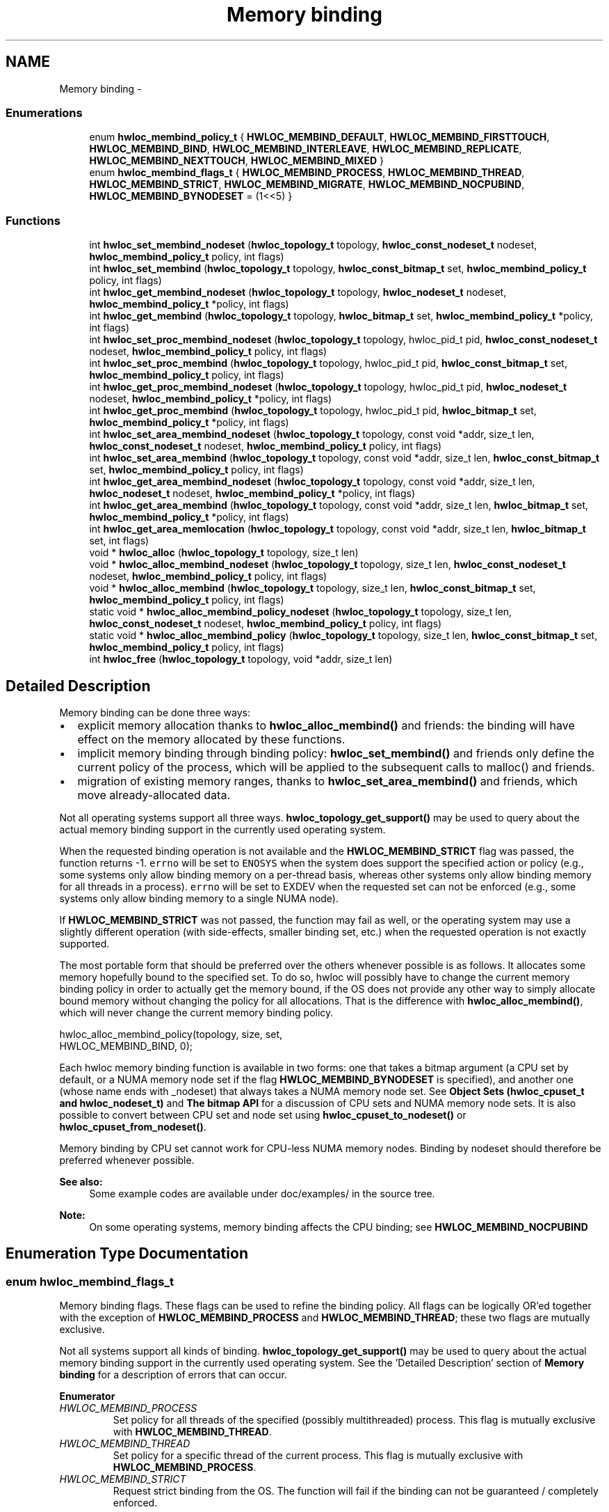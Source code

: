 .TH "Memory binding" 3 "Tue Apr 26 2016" "Version 1.11.3" "Hardware Locality (hwloc)" \" -*- nroff -*-
.ad l
.nh
.SH NAME
Memory binding \- 
.SS "Enumerations"

.in +1c
.ti -1c
.RI "enum \fBhwloc_membind_policy_t\fP { \fBHWLOC_MEMBIND_DEFAULT\fP, \fBHWLOC_MEMBIND_FIRSTTOUCH\fP, \fBHWLOC_MEMBIND_BIND\fP, \fBHWLOC_MEMBIND_INTERLEAVE\fP, \fBHWLOC_MEMBIND_REPLICATE\fP, \fBHWLOC_MEMBIND_NEXTTOUCH\fP, \fBHWLOC_MEMBIND_MIXED\fP }"
.br
.ti -1c
.RI "enum \fBhwloc_membind_flags_t\fP { \fBHWLOC_MEMBIND_PROCESS\fP, \fBHWLOC_MEMBIND_THREAD\fP, \fBHWLOC_MEMBIND_STRICT\fP, \fBHWLOC_MEMBIND_MIGRATE\fP, \fBHWLOC_MEMBIND_NOCPUBIND\fP, \fBHWLOC_MEMBIND_BYNODESET\fP = (1<<5) }"
.br
.in -1c
.SS "Functions"

.in +1c
.ti -1c
.RI "int \fBhwloc_set_membind_nodeset\fP (\fBhwloc_topology_t\fP topology, \fBhwloc_const_nodeset_t\fP nodeset, \fBhwloc_membind_policy_t\fP policy, int flags)"
.br
.ti -1c
.RI "int \fBhwloc_set_membind\fP (\fBhwloc_topology_t\fP topology, \fBhwloc_const_bitmap_t\fP set, \fBhwloc_membind_policy_t\fP policy, int flags)"
.br
.ti -1c
.RI "int \fBhwloc_get_membind_nodeset\fP (\fBhwloc_topology_t\fP topology, \fBhwloc_nodeset_t\fP nodeset, \fBhwloc_membind_policy_t\fP *policy, int flags)"
.br
.ti -1c
.RI "int \fBhwloc_get_membind\fP (\fBhwloc_topology_t\fP topology, \fBhwloc_bitmap_t\fP set, \fBhwloc_membind_policy_t\fP *policy, int flags)"
.br
.ti -1c
.RI "int \fBhwloc_set_proc_membind_nodeset\fP (\fBhwloc_topology_t\fP topology, hwloc_pid_t pid, \fBhwloc_const_nodeset_t\fP nodeset, \fBhwloc_membind_policy_t\fP policy, int flags)"
.br
.ti -1c
.RI "int \fBhwloc_set_proc_membind\fP (\fBhwloc_topology_t\fP topology, hwloc_pid_t pid, \fBhwloc_const_bitmap_t\fP set, \fBhwloc_membind_policy_t\fP policy, int flags)"
.br
.ti -1c
.RI "int \fBhwloc_get_proc_membind_nodeset\fP (\fBhwloc_topology_t\fP topology, hwloc_pid_t pid, \fBhwloc_nodeset_t\fP nodeset, \fBhwloc_membind_policy_t\fP *policy, int flags)"
.br
.ti -1c
.RI "int \fBhwloc_get_proc_membind\fP (\fBhwloc_topology_t\fP topology, hwloc_pid_t pid, \fBhwloc_bitmap_t\fP set, \fBhwloc_membind_policy_t\fP *policy, int flags)"
.br
.ti -1c
.RI "int \fBhwloc_set_area_membind_nodeset\fP (\fBhwloc_topology_t\fP topology, const void *addr, size_t len, \fBhwloc_const_nodeset_t\fP nodeset, \fBhwloc_membind_policy_t\fP policy, int flags)"
.br
.ti -1c
.RI "int \fBhwloc_set_area_membind\fP (\fBhwloc_topology_t\fP topology, const void *addr, size_t len, \fBhwloc_const_bitmap_t\fP set, \fBhwloc_membind_policy_t\fP policy, int flags)"
.br
.ti -1c
.RI "int \fBhwloc_get_area_membind_nodeset\fP (\fBhwloc_topology_t\fP topology, const void *addr, size_t len, \fBhwloc_nodeset_t\fP nodeset, \fBhwloc_membind_policy_t\fP *policy, int flags)"
.br
.ti -1c
.RI "int \fBhwloc_get_area_membind\fP (\fBhwloc_topology_t\fP topology, const void *addr, size_t len, \fBhwloc_bitmap_t\fP set, \fBhwloc_membind_policy_t\fP *policy, int flags)"
.br
.ti -1c
.RI "int \fBhwloc_get_area_memlocation\fP (\fBhwloc_topology_t\fP topology, const void *addr, size_t len, \fBhwloc_bitmap_t\fP set, int flags)"
.br
.ti -1c
.RI "void * \fBhwloc_alloc\fP (\fBhwloc_topology_t\fP topology, size_t len)"
.br
.ti -1c
.RI "void * \fBhwloc_alloc_membind_nodeset\fP (\fBhwloc_topology_t\fP topology, size_t len, \fBhwloc_const_nodeset_t\fP nodeset, \fBhwloc_membind_policy_t\fP policy, int flags)"
.br
.ti -1c
.RI "void * \fBhwloc_alloc_membind\fP (\fBhwloc_topology_t\fP topology, size_t len, \fBhwloc_const_bitmap_t\fP set, \fBhwloc_membind_policy_t\fP policy, int flags)"
.br
.ti -1c
.RI "static void * \fBhwloc_alloc_membind_policy_nodeset\fP (\fBhwloc_topology_t\fP topology, size_t len, \fBhwloc_const_nodeset_t\fP nodeset, \fBhwloc_membind_policy_t\fP policy, int flags)"
.br
.ti -1c
.RI "static void * \fBhwloc_alloc_membind_policy\fP (\fBhwloc_topology_t\fP topology, size_t len, \fBhwloc_const_bitmap_t\fP set, \fBhwloc_membind_policy_t\fP policy, int flags)"
.br
.ti -1c
.RI "int \fBhwloc_free\fP (\fBhwloc_topology_t\fP topology, void *addr, size_t len)"
.br
.in -1c
.SH "Detailed Description"
.PP 
Memory binding can be done three ways:
.PP
.IP "\(bu" 2
explicit memory allocation thanks to \fBhwloc_alloc_membind()\fP and friends: the binding will have effect on the memory allocated by these functions\&.
.IP "\(bu" 2
implicit memory binding through binding policy: \fBhwloc_set_membind()\fP and friends only define the current policy of the process, which will be applied to the subsequent calls to malloc() and friends\&.
.IP "\(bu" 2
migration of existing memory ranges, thanks to \fBhwloc_set_area_membind()\fP and friends, which move already-allocated data\&.
.PP
.PP
Not all operating systems support all three ways\&. \fBhwloc_topology_get_support()\fP may be used to query about the actual memory binding support in the currently used operating system\&.
.PP
When the requested binding operation is not available and the \fBHWLOC_MEMBIND_STRICT\fP flag was passed, the function returns -1\&. \fCerrno\fP will be set to \fCENOSYS\fP when the system does support the specified action or policy (e\&.g\&., some systems only allow binding memory on a per-thread basis, whereas other systems only allow binding memory for all threads in a process)\&. \fCerrno\fP will be set to EXDEV when the requested set can not be enforced (e\&.g\&., some systems only allow binding memory to a single NUMA node)\&.
.PP
If \fBHWLOC_MEMBIND_STRICT\fP was not passed, the function may fail as well, or the operating system may use a slightly different operation (with side-effects, smaller binding set, etc\&.) when the requested operation is not exactly supported\&.
.PP
The most portable form that should be preferred over the others whenever possible is as follows\&. It allocates some memory hopefully bound to the specified set\&. To do so, hwloc will possibly have to change the current memory binding policy in order to actually get the memory bound, if the OS does not provide any other way to simply allocate bound memory without changing the policy for all allocations\&. That is the difference with \fBhwloc_alloc_membind()\fP, which will never change the current memory binding policy\&.
.PP
.PP
.nf
hwloc_alloc_membind_policy(topology, size, set,
                           HWLOC_MEMBIND_BIND, 0);
.fi
.PP
.PP
Each hwloc memory binding function is available in two forms: one that takes a bitmap argument (a CPU set by default, or a NUMA memory node set if the flag \fBHWLOC_MEMBIND_BYNODESET\fP is specified), and another one (whose name ends with _nodeset) that always takes a NUMA memory node set\&. See \fBObject Sets (hwloc_cpuset_t and hwloc_nodeset_t)\fP and \fBThe bitmap API\fP for a discussion of CPU sets and NUMA memory node sets\&. It is also possible to convert between CPU set and node set using \fBhwloc_cpuset_to_nodeset()\fP or \fBhwloc_cpuset_from_nodeset()\fP\&.
.PP
Memory binding by CPU set cannot work for CPU-less NUMA memory nodes\&. Binding by nodeset should therefore be preferred whenever possible\&.
.PP
\fBSee also:\fP
.RS 4
Some example codes are available under doc/examples/ in the source tree\&.
.RE
.PP
\fBNote:\fP
.RS 4
On some operating systems, memory binding affects the CPU binding; see \fBHWLOC_MEMBIND_NOCPUBIND\fP 
.RE
.PP

.SH "Enumeration Type Documentation"
.PP 
.SS "enum \fBhwloc_membind_flags_t\fP"

.PP
Memory binding flags\&. These flags can be used to refine the binding policy\&. All flags can be logically OR'ed together with the exception of \fBHWLOC_MEMBIND_PROCESS\fP and \fBHWLOC_MEMBIND_THREAD\fP; these two flags are mutually exclusive\&.
.PP
Not all systems support all kinds of binding\&. \fBhwloc_topology_get_support()\fP may be used to query about the actual memory binding support in the currently used operating system\&. See the 'Detailed Description' section of \fBMemory binding\fP for a description of errors that can occur\&. 
.PP
\fBEnumerator\fP
.in +1c
.TP
\fB\fIHWLOC_MEMBIND_PROCESS \fP\fP
Set policy for all threads of the specified (possibly multithreaded) process\&. This flag is mutually exclusive with \fBHWLOC_MEMBIND_THREAD\fP\&. 
.TP
\fB\fIHWLOC_MEMBIND_THREAD \fP\fP
Set policy for a specific thread of the current process\&. This flag is mutually exclusive with \fBHWLOC_MEMBIND_PROCESS\fP\&. 
.TP
\fB\fIHWLOC_MEMBIND_STRICT \fP\fP
Request strict binding from the OS\&. The function will fail if the binding can not be guaranteed / completely enforced\&.
.PP
This flag has slightly different meanings depending on which function it is used with\&. 
.TP
\fB\fIHWLOC_MEMBIND_MIGRATE \fP\fP
Migrate existing allocated memory\&. If the memory cannot be migrated and the \fBHWLOC_MEMBIND_STRICT\fP flag is passed, an error will be returned\&. 
.TP
\fB\fIHWLOC_MEMBIND_NOCPUBIND \fP\fP
Avoid any effect on CPU binding\&. On some operating systems, some underlying memory binding functions also bind the application to the corresponding CPU(s)\&. Using this flag will cause hwloc to avoid using OS functions that could potentially affect CPU bindings\&. Note, however, that using NOCPUBIND may reduce hwloc's overall memory binding support\&. Specifically: some of hwloc's memory binding functions may fail with errno set to ENOSYS when used with NOCPUBIND\&. 
.TP
\fB\fIHWLOC_MEMBIND_BYNODESET \fP\fP
Consider the bitmap argument as a nodeset\&. Functions whose name ends with _nodeset() take a nodeset argument\&. Other functions take a bitmap argument that is considered a nodeset if this flag is given, or a cpuset otherwise\&.
.PP
Memory binding by CPU set cannot work for CPU-less NUMA memory nodes\&. Binding by nodeset should therefore be preferred whenever possible\&. 
.SS "enum \fBhwloc_membind_policy_t\fP"

.PP
Memory binding policy\&. These constants can be used to choose the binding policy\&. Only one policy can be used at a time (i\&.e\&., the values cannot be OR'ed together)\&.
.PP
Not all systems support all kinds of binding\&. \fBhwloc_topology_get_support()\fP may be used to query about the actual memory binding policy support in the currently used operating system\&. See the 'Detailed Description' section of \fBMemory binding\fP for a description of errors that can occur\&. 
.PP
\fBEnumerator\fP
.in +1c
.TP
\fB\fIHWLOC_MEMBIND_DEFAULT \fP\fP
Reset the memory allocation policy to the system default\&. Depending on the operating system, this may correspond to \fBHWLOC_MEMBIND_FIRSTTOUCH\fP (Linux), or \fBHWLOC_MEMBIND_BIND\fP (AIX, HP-UX, OSF, Solaris, Windows)\&. This policy is never returned by get membind functions when running on normal machines\&. It is only returned when binding hooks are empty because the topology was loaded from XML, or HWLOC_THISSYSTEM=0, etc\&. 
.TP
\fB\fIHWLOC_MEMBIND_FIRSTTOUCH \fP\fP
Allocate memory but do not immediately bind it to a specific locality\&. Instead, each page in the allocation is bound only when it is first touched\&. Pages are individually bound to the local NUMA node of the first thread that touches it\&. If there is not enough memory on the node, allocation may be done in the specified nodes before allocating on other nodes\&. 
.TP
\fB\fIHWLOC_MEMBIND_BIND \fP\fP
Allocate memory on the specified nodes\&. 
.TP
\fB\fIHWLOC_MEMBIND_INTERLEAVE \fP\fP
Allocate memory on the given nodes in an interleaved / round-robin manner\&. The precise layout of the memory across multiple NUMA nodes is OS/system specific\&. Interleaving can be useful when threads distributed across the specified NUMA nodes will all be accessing the whole memory range concurrently, since the interleave will then balance the memory references\&. 
.TP
\fB\fIHWLOC_MEMBIND_REPLICATE \fP\fP
Replicate memory on the given nodes; reads from this memory will attempt to be serviced from the NUMA node local to the reading thread\&. Replicating can be useful when multiple threads from the specified NUMA nodes will be sharing the same read-only data\&. This policy can only be used with existing memory allocations (i\&.e\&., the hwloc_set_*membind*() functions); it cannot be used with functions that allocate new memory (i\&.e\&., the hwloc_alloc*() functions)\&. 
.TP
\fB\fIHWLOC_MEMBIND_NEXTTOUCH \fP\fP
For each page bound with this policy, by next time it is touched (and next time only), it is moved from its current location to the local NUMA node of the thread where the memory reference occurred (if it needs to be moved at all)\&. 
.TP
\fB\fIHWLOC_MEMBIND_MIXED \fP\fP
Returned by get_membind() functions when multiple threads or parts of a memory area have differing memory binding policies\&. 
.SH "Function Documentation"
.PP 
.SS "void* hwloc_alloc (\fBhwloc_topology_t\fPtopology, size_tlen)"

.PP
Allocate some memory\&. This is equivalent to malloc(), except that it tries to allocate page-aligned memory from the OS\&.
.PP
\fBNote:\fP
.RS 4
The allocated memory should be freed with \fBhwloc_free()\fP\&. 
.RE
.PP

.SS "void* hwloc_alloc_membind (\fBhwloc_topology_t\fPtopology, size_tlen, \fBhwloc_const_bitmap_t\fPset, \fBhwloc_membind_policy_t\fPpolicy, intflags)"

.PP
Allocate some memory on NUMA memory nodes specified by \fCset\fP\&. 
.PP
\fBReturns:\fP
.RS 4
NULL with errno set to ENOSYS if the action is not supported and \fBHWLOC_MEMBIND_STRICT\fP is given 
.PP
NULL with errno set to EXDEV if the binding cannot be enforced and \fBHWLOC_MEMBIND_STRICT\fP is given 
.PP
NULL with errno set to ENOMEM if the memory allocation failed even before trying to bind\&.
.RE
.PP
If \fBHWLOC_MEMBIND_BYNODESET\fP is specified, set is considered a nodeset\&. Otherwise it's a cpuset\&.
.PP
\fBNote:\fP
.RS 4
The allocated memory should be freed with \fBhwloc_free()\fP\&. 
.RE
.PP

.SS "void* hwloc_alloc_membind_nodeset (\fBhwloc_topology_t\fPtopology, size_tlen, \fBhwloc_const_nodeset_t\fPnodeset, \fBhwloc_membind_policy_t\fPpolicy, intflags)"

.PP
Allocate some memory on NUMA memory nodes specified by \fCnodeset\fP\&. 
.PP
\fBReturns:\fP
.RS 4
NULL with errno set to ENOSYS if the action is not supported and \fBHWLOC_MEMBIND_STRICT\fP is given 
.PP
NULL with errno set to EXDEV if the binding cannot be enforced and \fBHWLOC_MEMBIND_STRICT\fP is given 
.PP
NULL with errno set to ENOMEM if the memory allocation failed even before trying to bind\&.
.RE
.PP
\fBNote:\fP
.RS 4
The allocated memory should be freed with \fBhwloc_free()\fP\&. 
.RE
.PP

.SS "static void* hwloc_alloc_membind_policy (\fBhwloc_topology_t\fPtopology, size_tlen, \fBhwloc_const_bitmap_t\fPset, \fBhwloc_membind_policy_t\fPpolicy, intflags)\fC [inline]\fP, \fC [static]\fP"

.PP
Allocate some memory on NUMA memory nodes specified by \fCset\fP\&. This is similar to \fBhwloc_alloc_membind_nodeset()\fP except that it is allowed to change the current memory binding policy, thus providing more binding support, at the expense of changing the current state\&.
.PP
If \fBHWLOC_MEMBIND_BYNODESET\fP is specified, set is considered a nodeset\&. Otherwise it's a cpuset\&. 
.SS "static void* hwloc_alloc_membind_policy_nodeset (\fBhwloc_topology_t\fPtopology, size_tlen, \fBhwloc_const_nodeset_t\fPnodeset, \fBhwloc_membind_policy_t\fPpolicy, intflags)\fC [inline]\fP, \fC [static]\fP"

.PP
Allocate some memory on NUMA memory nodes specified by \fCnodeset\fP\&. This is similar to \fBhwloc_alloc_membind()\fP except that it is allowed to change the current memory binding policy, thus providing more binding support, at the expense of changing the current state\&. 
.SS "int hwloc_free (\fBhwloc_topology_t\fPtopology, void *addr, size_tlen)"

.PP
Free memory that was previously allocated by \fBhwloc_alloc()\fP or \fBhwloc_alloc_membind()\fP\&. 
.SS "int hwloc_get_area_membind (\fBhwloc_topology_t\fPtopology, const void *addr, size_tlen, \fBhwloc_bitmap_t\fPset, \fBhwloc_membind_policy_t\fP *policy, intflags)"

.PP
Query the CPUs near the physical NUMA node(s) and binding policy of the memory identified by (\fCaddr\fP, \fClen\fP )\&. This function has two output parameters: \fCset\fP and \fCpolicy\fP\&. The values returned in these parameters depend on both the \fCflags\fP passed in and the memory binding policies and nodesets of the pages in the address range\&.
.PP
If \fBHWLOC_MEMBIND_STRICT\fP is specified, the target pages are first checked to see if they all have the same memory binding policy and nodeset\&. If they do not, -1 is returned and errno is set to EXDEV\&. If they are identical across all pages, the set and policy are returned in \fCset\fP and \fCpolicy\fP, respectively\&.
.PP
If \fBHWLOC_MEMBIND_STRICT\fP is not specified, the union of all NUMA node(s) containing pages in the address range is calculated\&. If all pages in the target have the same policy, it is returned in \fCpolicy\fP\&. Otherwise, \fCpolicy\fP is set to \fBHWLOC_MEMBIND_MIXED\fP\&.
.PP
If \fBHWLOC_MEMBIND_BYNODESET\fP is specified, set is considered a nodeset\&. Otherwise it's a cpuset\&.
.PP
If \fClen\fP is 0, -1 is returned and errno is set to EINVAL\&.
.PP
If any other flags are specified, -1 is returned and errno is set to EINVAL\&. 
.SS "int hwloc_get_area_membind_nodeset (\fBhwloc_topology_t\fPtopology, const void *addr, size_tlen, \fBhwloc_nodeset_t\fPnodeset, \fBhwloc_membind_policy_t\fP *policy, intflags)"

.PP
Query the physical NUMA node(s) and binding policy of the memory identified by (\fCaddr\fP, \fClen\fP )\&. This function has two output parameters: \fCnodeset\fP and \fCpolicy\fP\&. The values returned in these parameters depend on both the \fCflags\fP passed in and the memory binding policies and nodesets of the pages in the address range\&.
.PP
If \fBHWLOC_MEMBIND_STRICT\fP is specified, the target pages are first checked to see if they all have the same memory binding policy and nodeset\&. If they do not, -1 is returned and errno is set to EXDEV\&. If they are identical across all pages, the nodeset and policy are returned in \fCnodeset\fP and \fCpolicy\fP, respectively\&.
.PP
If \fBHWLOC_MEMBIND_STRICT\fP is not specified, \fCnodeset\fP is set to the union of all NUMA node(s) containing pages in the address range\&. If all pages in the target have the same policy, it is returned in \fCpolicy\fP\&. Otherwise, \fCpolicy\fP is set to \fBHWLOC_MEMBIND_MIXED\fP\&.
.PP
If \fClen\fP is 0, -1 is returned and errno is set to EINVAL\&.
.PP
If any other flags are specified, -1 is returned and errno is set to EINVAL\&. 
.SS "int hwloc_get_area_memlocation (\fBhwloc_topology_t\fPtopology, const void *addr, size_tlen, \fBhwloc_bitmap_t\fPset, intflags)"

.PP
Get the NUMA nodes where memory identified by (\fCaddr\fP, \fClen\fP ) is physically allocated\&. Fills \fCset\fP according to the NUMA nodes where the memory area pages are physically allocated\&. If no page is actually allocated yet, \fCset\fP may be empty\&.
.PP
If pages spread to multiple nodes, it is not specified whether they spread equitably, or whether most of them are on a single node, etc\&.
.PP
The operating system may move memory pages from one processor to another at any time according to their binding, so this function may return something that is already outdated\&.
.PP
If \fBHWLOC_MEMBIND_BYNODESET\fP is specified, set is considered a nodeset\&. Otherwise it's a cpuset\&.
.PP
If \fClen\fP is 0, \fCset\fP is emptied\&.
.PP
Flags are currently unused\&. 
.SS "int hwloc_get_membind (\fBhwloc_topology_t\fPtopology, \fBhwloc_bitmap_t\fPset, \fBhwloc_membind_policy_t\fP *policy, intflags)"

.PP
Query the default memory binding policy and physical locality of the current process or thread\&. This function has two output parameters: \fCset\fP and \fCpolicy\fP\&. The values returned in these parameters depend on both the \fCflags\fP passed in and the current memory binding policies and nodesets in the queried target\&.
.PP
Passing the \fBHWLOC_MEMBIND_PROCESS\fP flag specifies that the query target is the current policies and nodesets for all the threads in the current process\&. Passing \fBHWLOC_MEMBIND_THREAD\fP specifies that the query target is the current policy and nodeset for only the thread invoking this function\&.
.PP
If neither of these flags are passed (which is the most portable method), the process is assumed to be single threaded\&. This allows hwloc to use either process-based OS functions or thread-based OS functions, depending on which are available\&.
.PP
\fBHWLOC_MEMBIND_STRICT\fP is only meaningful when \fBHWLOC_MEMBIND_PROCESS\fP is also specified\&. In this case, hwloc will check the default memory policies and nodesets for all threads in the process\&. If they are not identical, -1 is returned and errno is set to EXDEV\&. If they are identical, the values are returned in \fCset\fP and \fCpolicy\fP\&.
.PP
Otherwise, if \fBHWLOC_MEMBIND_PROCESS\fP is specified (and \fBHWLOC_MEMBIND_STRICT\fP is \fInot\fP specified), the default set from each thread is logically OR'ed together\&. If all threads' default policies are the same, \fCpolicy\fP is set to that policy\&. If they are different, \fCpolicy\fP is set to \fBHWLOC_MEMBIND_MIXED\fP\&.
.PP
In the \fBHWLOC_MEMBIND_THREAD\fP case (or when neither \fBHWLOC_MEMBIND_PROCESS\fP or \fBHWLOC_MEMBIND_THREAD\fP is specified), there is only one set and policy; they are returned in \fCset\fP and \fCpolicy\fP, respectively\&.
.PP
If \fBHWLOC_MEMBIND_BYNODESET\fP is specified, set is considered a nodeset\&. Otherwise it's a cpuset\&.
.PP
If any other flags are specified, -1 is returned and errno is set to EINVAL\&. 
.SS "int hwloc_get_membind_nodeset (\fBhwloc_topology_t\fPtopology, \fBhwloc_nodeset_t\fPnodeset, \fBhwloc_membind_policy_t\fP *policy, intflags)"

.PP
Query the default memory binding policy and physical locality of the current process or thread\&. This function has two output parameters: \fCnodeset\fP and \fCpolicy\fP\&. The values returned in these parameters depend on both the \fCflags\fP passed in and the current memory binding policies and nodesets in the queried target\&.
.PP
Passing the \fBHWLOC_MEMBIND_PROCESS\fP flag specifies that the query target is the current policies and nodesets for all the threads in the current process\&. Passing \fBHWLOC_MEMBIND_THREAD\fP specifies that the query target is the current policy and nodeset for only the thread invoking this function\&.
.PP
If neither of these flags are passed (which is the most portable method), the process is assumed to be single threaded\&. This allows hwloc to use either process-based OS functions or thread-based OS functions, depending on which are available\&.
.PP
\fBHWLOC_MEMBIND_STRICT\fP is only meaningful when \fBHWLOC_MEMBIND_PROCESS\fP is also specified\&. In this case, hwloc will check the default memory policies and nodesets for all threads in the process\&. If they are not identical, -1 is returned and errno is set to EXDEV\&. If they are identical, the values are returned in \fCnodeset\fP and \fCpolicy\fP\&.
.PP
Otherwise, if \fBHWLOC_MEMBIND_PROCESS\fP is specified (and \fBHWLOC_MEMBIND_STRICT\fP is \fInot\fP specified), \fCnodeset\fP is set to the logical OR of all threads' default nodeset\&. If all threads' default policies are the same, \fCpolicy\fP is set to that policy\&. If they are different, \fCpolicy\fP is set to \fBHWLOC_MEMBIND_MIXED\fP\&.
.PP
In the \fBHWLOC_MEMBIND_THREAD\fP case (or when neither \fBHWLOC_MEMBIND_PROCESS\fP or \fBHWLOC_MEMBIND_THREAD\fP is specified), there is only one nodeset and policy; they are returned in \fCnodeset\fP and \fCpolicy\fP, respectively\&.
.PP
If any other flags are specified, -1 is returned and errno is set to EINVAL\&. 
.SS "int hwloc_get_proc_membind (\fBhwloc_topology_t\fPtopology, hwloc_pid_tpid, \fBhwloc_bitmap_t\fPset, \fBhwloc_membind_policy_t\fP *policy, intflags)"

.PP
Query the default memory binding policy and physical locality of the specified process\&. This function has two output parameters: \fCset\fP and \fCpolicy\fP\&. The values returned in these parameters depend on both the \fCflags\fP passed in and the current memory binding policies and nodesets in the queried target\&.
.PP
Passing the \fBHWLOC_MEMBIND_PROCESS\fP flag specifies that the query target is the current policies and nodesets for all the threads in the specified process\&. If \fBHWLOC_MEMBIND_PROCESS\fP is not specified (which is the most portable method), the process is assumed to be single threaded\&. This allows hwloc to use either process-based OS functions or thread-based OS functions, depending on which are available\&.
.PP
Note that it does not make sense to pass \fBHWLOC_MEMBIND_THREAD\fP to this function\&.
.PP
If \fBHWLOC_MEMBIND_STRICT\fP is specified, hwloc will check the default memory policies and nodesets for all threads in the specified process\&. If they are not identical, -1 is returned and errno is set to EXDEV\&. If they are identical, the values are returned in \fCset\fP and \fCpolicy\fP\&.
.PP
Otherwise, \fCset\fP is set to the logical OR of all threads' default set\&. If all threads' default policies are the same, \fCpolicy\fP is set to that policy\&. If they are different, \fCpolicy\fP is set to \fBHWLOC_MEMBIND_MIXED\fP\&.
.PP
If \fBHWLOC_MEMBIND_BYNODESET\fP is specified, set is considered a nodeset\&. Otherwise it's a cpuset\&.
.PP
If any other flags are specified, -1 is returned and errno is set to EINVAL\&.
.PP
\fBNote:\fP
.RS 4
\fChwloc_pid_t\fP is \fCpid_t\fP on Unix platforms, and \fCHANDLE\fP on native Windows platforms\&. 
.RE
.PP

.SS "int hwloc_get_proc_membind_nodeset (\fBhwloc_topology_t\fPtopology, hwloc_pid_tpid, \fBhwloc_nodeset_t\fPnodeset, \fBhwloc_membind_policy_t\fP *policy, intflags)"

.PP
Query the default memory binding policy and physical locality of the specified process\&. This function has two output parameters: \fCnodeset\fP and \fCpolicy\fP\&. The values returned in these parameters depend on both the \fCflags\fP passed in and the current memory binding policies and nodesets in the queried target\&.
.PP
Passing the \fBHWLOC_MEMBIND_PROCESS\fP flag specifies that the query target is the current policies and nodesets for all the threads in the specified process\&. If \fBHWLOC_MEMBIND_PROCESS\fP is not specified (which is the most portable method), the process is assumed to be single threaded\&. This allows hwloc to use either process-based OS functions or thread-based OS functions, depending on which are available\&.
.PP
Note that it does not make sense to pass \fBHWLOC_MEMBIND_THREAD\fP to this function\&.
.PP
If \fBHWLOC_MEMBIND_STRICT\fP is specified, hwloc will check the default memory policies and nodesets for all threads in the specified process\&. If they are not identical, -1 is returned and errno is set to EXDEV\&. If they are identical, the values are returned in \fCnodeset\fP and \fCpolicy\fP\&.
.PP
Otherwise, \fCnodeset\fP is set to the logical OR of all threads' default nodeset\&. If all threads' default policies are the same, \fCpolicy\fP is set to that policy\&. If they are different, \fCpolicy\fP is set to \fBHWLOC_MEMBIND_MIXED\fP\&.
.PP
If any other flags are specified, -1 is returned and errno is set to EINVAL\&.
.PP
\fBNote:\fP
.RS 4
\fChwloc_pid_t\fP is \fCpid_t\fP on Unix platforms, and \fCHANDLE\fP on native Windows platforms\&. 
.RE
.PP

.SS "int hwloc_set_area_membind (\fBhwloc_topology_t\fPtopology, const void *addr, size_tlen, \fBhwloc_const_bitmap_t\fPset, \fBhwloc_membind_policy_t\fPpolicy, intflags)"

.PP
Bind the already-allocated memory identified by (addr, len) to the NUMA node(s) specified by \fCset\fP\&. If \fBHWLOC_MEMBIND_BYNODESET\fP is specified, set is considered a nodeset\&. Otherwise it's a cpuset\&.
.PP
\fBReturns:\fP
.RS 4
0 if \fClen\fP is 0\&. 
.PP
-1 with errno set to ENOSYS if the action is not supported 
.PP
-1 with errno set to EXDEV if the binding cannot be enforced 
.RE
.PP

.SS "int hwloc_set_area_membind_nodeset (\fBhwloc_topology_t\fPtopology, const void *addr, size_tlen, \fBhwloc_const_nodeset_t\fPnodeset, \fBhwloc_membind_policy_t\fPpolicy, intflags)"

.PP
Bind the already-allocated memory identified by (addr, len) to the NUMA node(s) specified by \fCnodeset\fP\&. 
.PP
\fBReturns:\fP
.RS 4
0 if \fClen\fP is 0\&. 
.PP
-1 with errno set to ENOSYS if the action is not supported 
.PP
-1 with errno set to EXDEV if the binding cannot be enforced 
.RE
.PP

.SS "int hwloc_set_membind (\fBhwloc_topology_t\fPtopology, \fBhwloc_const_bitmap_t\fPset, \fBhwloc_membind_policy_t\fPpolicy, intflags)"

.PP
Set the default memory binding policy of the current process or thread to prefer the NUMA node(s) specified by \fCset\fP\&. If neither \fBHWLOC_MEMBIND_PROCESS\fP nor \fBHWLOC_MEMBIND_THREAD\fP is specified, the current process is assumed to be single-threaded\&. This is the most portable form as it permits hwloc to use either process-based OS functions or thread-based OS functions, depending on which are available\&.
.PP
If \fBHWLOC_MEMBIND_BYNODESET\fP is specified, set is considered a nodeset\&. Otherwise it's a cpuset\&.
.PP
\fBReturns:\fP
.RS 4
-1 with errno set to ENOSYS if the action is not supported 
.PP
-1 with errno set to EXDEV if the binding cannot be enforced 
.RE
.PP

.SS "int hwloc_set_membind_nodeset (\fBhwloc_topology_t\fPtopology, \fBhwloc_const_nodeset_t\fPnodeset, \fBhwloc_membind_policy_t\fPpolicy, intflags)"

.PP
Set the default memory binding policy of the current process or thread to prefer the NUMA node(s) specified by \fCnodeset\fP\&. If neither \fBHWLOC_MEMBIND_PROCESS\fP nor \fBHWLOC_MEMBIND_THREAD\fP is specified, the current process is assumed to be single-threaded\&. This is the most portable form as it permits hwloc to use either process-based OS functions or thread-based OS functions, depending on which are available\&.
.PP
\fBReturns:\fP
.RS 4
-1 with errno set to ENOSYS if the action is not supported 
.PP
-1 with errno set to EXDEV if the binding cannot be enforced 
.RE
.PP

.SS "int hwloc_set_proc_membind (\fBhwloc_topology_t\fPtopology, hwloc_pid_tpid, \fBhwloc_const_bitmap_t\fPset, \fBhwloc_membind_policy_t\fPpolicy, intflags)"

.PP
Set the default memory binding policy of the specified process to prefer the NUMA node(s) specified by \fCset\fP\&. If \fBHWLOC_MEMBIND_BYNODESET\fP is specified, set is considered a nodeset\&. Otherwise it's a cpuset\&.
.PP
\fBReturns:\fP
.RS 4
-1 with errno set to ENOSYS if the action is not supported 
.PP
-1 with errno set to EXDEV if the binding cannot be enforced
.RE
.PP
\fBNote:\fP
.RS 4
\fChwloc_pid_t\fP is \fCpid_t\fP on Unix platforms, and \fCHANDLE\fP on native Windows platforms\&. 
.RE
.PP

.SS "int hwloc_set_proc_membind_nodeset (\fBhwloc_topology_t\fPtopology, hwloc_pid_tpid, \fBhwloc_const_nodeset_t\fPnodeset, \fBhwloc_membind_policy_t\fPpolicy, intflags)"

.PP
Set the default memory binding policy of the specified process to prefer the NUMA node(s) specified by \fCnodeset\fP\&. 
.PP
\fBReturns:\fP
.RS 4
-1 with errno set to ENOSYS if the action is not supported 
.PP
-1 with errno set to EXDEV if the binding cannot be enforced
.RE
.PP
\fBNote:\fP
.RS 4
\fChwloc_pid_t\fP is \fCpid_t\fP on Unix platforms, and \fCHANDLE\fP on native Windows platforms\&. 
.RE
.PP

.SH "Author"
.PP 
Generated automatically by Doxygen for Hardware Locality (hwloc) from the source code\&.
